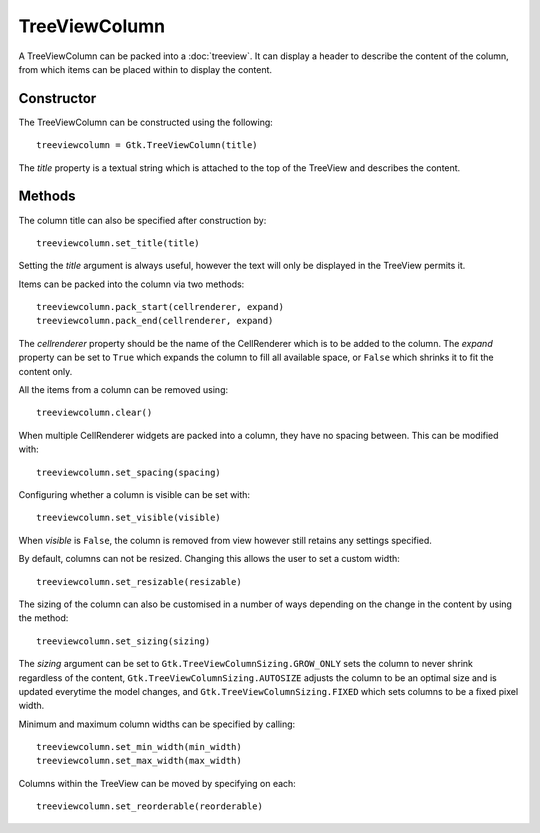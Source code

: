 TreeViewColumn
==============
A TreeViewColumn can be packed into a :doc:`treeview`. It can display a header to describe the content of the column, from which items can be placed within to display the content.

===========
Constructor
===========
The TreeViewColumn can be constructed using the following::

  treeviewcolumn = Gtk.TreeViewColumn(title)

The *title* property is a textual string which is attached to the top of the TreeView and describes the content.

=======
Methods
=======
The column title can also be specified after construction by::

  treeviewcolumn.set_title(title)

Setting the *title* argument is always useful, however the text will only be displayed in the TreeView permits it.

Items can be packed into the column via two methods::

  treeviewcolumn.pack_start(cellrenderer, expand)
  treeviewcolumn.pack_end(cellrenderer, expand)

The *cellrenderer* property should be the name of the CellRenderer which is to be added to the column. The *expand* property can be set to ``True`` which expands the column to fill all available space, or ``False`` which shrinks it to fit the content only.

All the items from a column can be removed using::

  treeviewcolumn.clear()

When multiple CellRenderer widgets are packed into a column, they have no spacing between. This can be modified with::

  treeviewcolumn.set_spacing(spacing)

Configuring whether a column is visible can be set with::

  treeviewcolumn.set_visible(visible)

When *visible* is ``False``, the column is removed from view however still retains any settings specified.

By default, columns can not be resized. Changing this allows the user to set a custom width::

  treeviewcolumn.set_resizable(resizable)

The sizing of the column can also be customised in a number of ways depending on the change in the content by using the method::

  treeviewcolumn.set_sizing(sizing)

The *sizing* argument can be set to ``Gtk.TreeViewColumnSizing.GROW_ONLY`` sets the column to never shrink regardless of the content, ``Gtk.TreeViewColumnSizing.AUTOSIZE`` adjusts the column to be an optimal size and is updated everytime the model changes, and ``Gtk.TreeViewColumnSizing.FIXED`` which sets columns to be a fixed pixel width.

Minimum and maximum column widths can be specified by calling::

  treeviewcolumn.set_min_width(min_width)
  treeviewcolumn.set_max_width(max_width)

Columns within the TreeView can be moved by specifying on each::

  treeviewcolumn.set_reorderable(reorderable)
